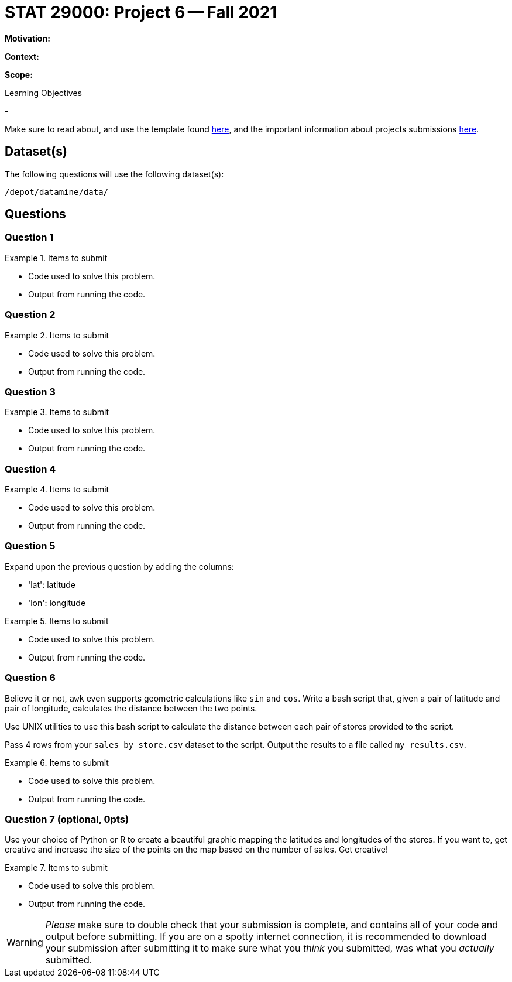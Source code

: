 = STAT 29000: Project 6 -- Fall 2021

**Motivation:** 

**Context:** 

**Scope:** 

.Learning Objectives
****
- 
****

Make sure to read about, and use the template found xref:templates.adoc[here], and the important information about projects submissions xref:submissions.adoc[here].

== Dataset(s)

The following questions will use the following dataset(s):

`/depot/datamine/data/`

== Questions

=== Question 1



.Items to submit
====
- Code used to solve this problem.
- Output from running the code.
====

=== Question 2



.Items to submit
====
- Code used to solve this problem.
- Output from running the code.
====

=== Question 3



.Items to submit
====
- Code used to solve this problem.
- Output from running the code.
====

=== Question 4



.Items to submit
====
- Code used to solve this problem.
- Output from running the code.
====

=== Question 5

Expand upon the previous question by adding the columns:

- 'lat': latitude
- 'lon': longitude

.Items to submit
====
- Code used to solve this problem.
- Output from running the code.
====


=== Question 6

Believe it or not, `awk` even supports geometric calculations like `sin` and `cos`. Write a bash script that, given a pair of latitude and pair of longitude, calculates the distance between the two points.

Use UNIX utilities to use this bash script to calculate the distance between each pair of stores provided to the script.

Pass 4 rows from your `sales_by_store.csv` dataset to the script. Output the results to a file called `my_results.csv`.

.Items to submit
====
- Code used to solve this problem.
- Output from running the code.
====

=== Question 7 (optional, 0pts)

Use your choice of Python or R to create a beautiful graphic mapping the latitudes and longitudes of the stores. If you want to, get creative and increase the size of the points on the map based on the number of sales. Get creative!

.Items to submit
====
- Code used to solve this problem.
- Output from running the code.
====


[WARNING]
====
_Please_ make sure to double check that your submission is complete, and contains all of your code and output before submitting. If you are on a spotty internet connection, it is recommended to download your submission after submitting it to make sure what you _think_ you submitted, was what you _actually_ submitted.
====
